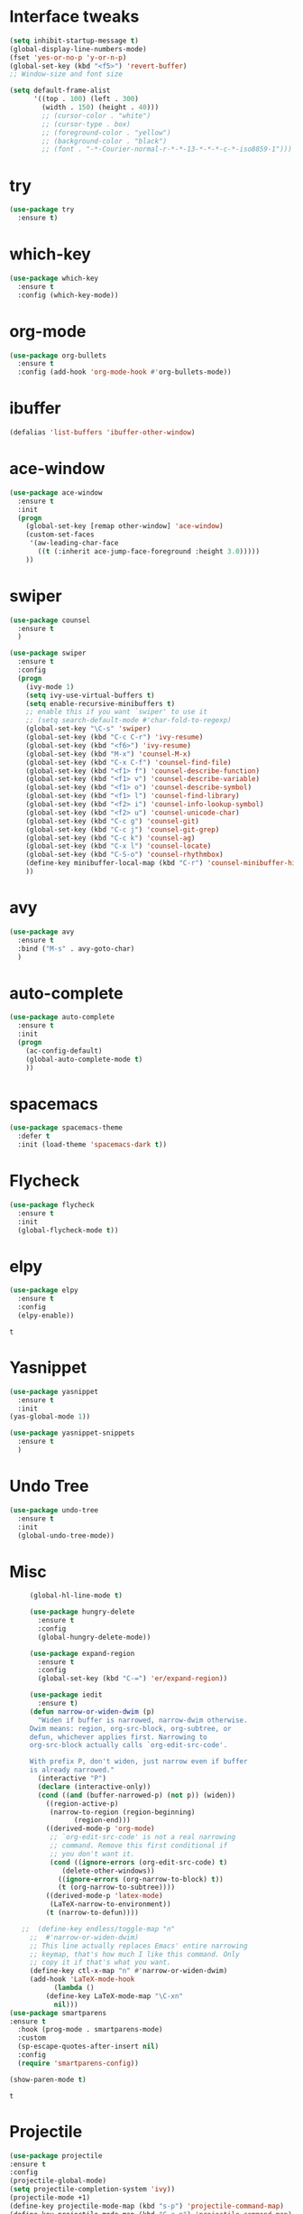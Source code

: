 #+STARTUP: overview
* Interface tweaks
#+BEGIN_SRC emacs-lisp
(setq inhibit-startup-message t)
(global-display-line-numbers-mode)
(fset 'yes-or-no-p 'y-or-n-p)
(global-set-key (kbd "<f5>") 'revert-buffer)
;; Window-size and font size

(setq default-frame-alist
      '((top . 100) (left . 300)
        (width . 150) (height . 40)))
        ;; (cursor-color . "white")
        ;; (cursor-type . box)
        ;; (foreground-color . "yellow")
        ;; (background-color . "black")
        ;; (font . "-*-Courier-normal-r-*-*-13-*-*-*-c-*-iso8859-1")))
#+END_SRC

#+RESULTS:
: ((top . 100) (left . 300) (width . 150) (height . 40))

* try
#+BEGIN_SRC emacs-lisp
(use-package try
  :ensure t)
#+END_SRC

* which-key 
#+BEGIN_SRC emacs-lisp
(use-package which-key
  :ensure t
  :config (which-key-mode))
#+END_SRC

* org-mode
#+BEGIN_SRC emacs-lisp
(use-package org-bullets
  :ensure t
  :config (add-hook 'org-mode-hook #'org-bullets-mode))
#+END_SRC

* ibuffer
#+BEGIN_SRC emacs-lisp
(defalias 'list-buffers 'ibuffer-other-window)
#+END_SRC

* ace-window
#+BEGIN_SRC emacs-lisp 
(use-package ace-window
  :ensure t
  :init
  (progn
    (global-set-key [remap other-window] 'ace-window)
    (custom-set-faces
     '(aw-leading-char-face
       ((t (:inherit ace-jump-face-foreground :height 3.0)))))
    ))
#+END_SRC

* swiper
#+BEGIN_SRC emacs-lisp
(use-package counsel
  :ensure t
  )

(use-package swiper
  :ensure t
  :config
  (progn
    (ivy-mode 1)
    (setq ivy-use-virtual-buffers t)
    (setq enable-recursive-minibuffers t)
    ;; enable this if you want `swiper' to use it
    ;; (setq search-default-mode #'char-fold-to-regexp)
    (global-set-key "\C-s" 'swiper)
    (global-set-key (kbd "C-c C-r") 'ivy-resume)
    (global-set-key (kbd "<f6>") 'ivy-resume)
    (global-set-key (kbd "M-x") 'counsel-M-x)
    (global-set-key (kbd "C-x C-f") 'counsel-find-file)
    (global-set-key (kbd "<f1> f") 'counsel-describe-function)
    (global-set-key (kbd "<f1> v") 'counsel-describe-variable)
    (global-set-key (kbd "<f1> o") 'counsel-describe-symbol)
    (global-set-key (kbd "<f1> l") 'counsel-find-library)
    (global-set-key (kbd "<f2> i") 'counsel-info-lookup-symbol)
    (global-set-key (kbd "<f2> u") 'counsel-unicode-char)
    (global-set-key (kbd "C-c g") 'counsel-git)
    (global-set-key (kbd "C-c j") 'counsel-git-grep)
    (global-set-key (kbd "C-c k") 'counsel-ag)
    (global-set-key (kbd "C-x l") 'counsel-locate)
    (global-set-key (kbd "C-S-o") 'counsel-rhythmbox)
    (define-key minibuffer-local-map (kbd "C-r") 'counsel-minibuffer-history)
    ))
#+END_SRC
* avy
#+BEGIN_SRC emacs-lisp 
(use-package avy
  :ensure t
  :bind ("M-s" . avy-goto-char)
  )
#+END_SRC

* auto-complete
#+BEGIN_SRC emacs-lisp 
(use-package auto-complete
  :ensure t
  :init
  (progn
    (ac-config-default)
    (global-auto-complete-mode t)
    ))
#+END_SRC

* spacemacs
#+BEGIN_SRC emacs-lisp
(use-package spacemacs-theme
  :defer t
  :init (load-theme 'spacemacs-dark t))
#+END_SRC

* Flycheck
   #+BEGIN_SRC emacs-lisp 
  (use-package flycheck
    :ensure t
    :init
    (global-flycheck-mode t))
   #+END_SRC

#+RESULTS:
* elpy
 #+BEGIN_SRC emacs-lisp
   (use-package elpy
     :ensure t
     :config
     (elpy-enable))
 #+END_SRC

 #+RESULTS:
 : t

* Yasnippet
   #+BEGIN_SRC emacs-lisp
     (use-package yasnippet
       :ensure t
       :init
	 (yas-global-mode 1))

     (use-package yasnippet-snippets
       :ensure t
       )
   #+END_SRC
* Undo Tree
 #+BEGIN_SRC emacs-lisp 
   (use-package undo-tree
     :ensure t
     :init
     (global-undo-tree-mode))
 #+END_SRC
* Misc
   #+BEGIN_SRC emacs-lisp
     (global-hl-line-mode t)

     (use-package hungry-delete
       :ensure t
       :config
       (global-hungry-delete-mode))

     (use-package expand-region
       :ensure t
       :config
       (global-set-key (kbd "C-=") 'er/expand-region))

     (use-package iedit
       :ensure t)
     (defun narrow-or-widen-dwim (p)
       "Widen if buffer is narrowed, narrow-dwim otherwise.
     Dwim means: region, org-src-block, org-subtree, or
     defun, whichever applies first. Narrowing to
     org-src-block actually calls `org-edit-src-code'.

     With prefix P, don't widen, just narrow even if buffer
     is already narrowed."
       (interactive "P")
       (declare (interactive-only))
       (cond ((and (buffer-narrowed-p) (not p)) (widen))
	     ((region-active-p)
	      (narrow-to-region (region-beginning)
				(region-end)))
	     ((derived-mode-p 'org-mode)
	      ;; `org-edit-src-code' is not a real narrowing
	      ;; command. Remove this first conditional if
	      ;; you don't want it.
	      (cond ((ignore-errors (org-edit-src-code) t)
		     (delete-other-windows))
		    ((ignore-errors (org-narrow-to-block) t))
		    (t (org-narrow-to-subtree))))
	     ((derived-mode-p 'latex-mode)
	      (LaTeX-narrow-to-environment))
	     (t (narrow-to-defun))))

   ;;  (define-key endless/toggle-map "n"
     ;;  #'narrow-or-widen-dwim)
     ;; This line actually replaces Emacs' entire narrowing
     ;; keymap, that's how much I like this command. Only
     ;; copy it if that's what you want.
     (define-key ctl-x-map "n" #'narrow-or-widen-dwim)
     (add-hook 'LaTeX-mode-hook
	       (lambda ()
		 (define-key LaTeX-mode-map "\C-xn"
		   nil)))
(use-package smartparens
:ensure t
  :hook (prog-mode . smartparens-mode)
  :custom
  (sp-escape-quotes-after-insert nil)
  :config
  (require 'smartparens-config))

(show-paren-mode t)
   #+END_SRC

   #+RESULTS:  
   : t
* Projectile
#+BEGIN_SRC emacs-lisp
(use-package projectile
:ensure t
:config
(projectile-global-mode)
(setq projectile-completion-system 'ivy))
(projectile-mode +1)
(define-key projectile-mode-map (kbd "s-p") 'projectile-command-map)
(define-key projectile-mode-map (kbd "C-c p") 'projectile-command-map)


(use-package counsel-projectile
:ensure t
)

#+END_SRC

#+RESULTS:
* Treemacs
#+BEGIN_SRC emacs-lisp
(use-package treemacs
  :ensure t
  :defer t
  :init
  (with-eval-after-load 'winum
    (define-key winum-keymap (kbd "M-0") #'treemacs-select-window))
  :config
  (progn
    (setq treemacs-collapse-dirs                 (if treemacs-python-executable 3 0)
          treemacs-deferred-git-apply-delay      0.5
          treemacs-directory-name-transformer    #'identity
          treemacs-display-in-side-window        t
          treemacs-eldoc-display                 t
          treemacs-file-event-delay              5000
          treemacs-file-extension-regex          treemacs-last-period-regex-value
          treemacs-file-follow-delay             0.2
          treemacs-file-name-transformer         #'identity
          treemacs-follow-after-init             t
          treemacs-git-command-pipe              ""
          treemacs-goto-tag-strategy             'refetch-index
          treemacs-indentation                   2
          treemacs-indentation-string            " "
          treemacs-is-never-other-window         nil
          treemacs-max-git-entries               5000
          treemacs-missing-project-action        'ask
          treemacs-move-forward-on-expand        nil
          treemacs-no-png-images                 nil
          treemacs-no-delete-other-windows       t
          treemacs-project-follow-cleanup        nil
          treemacs-persist-file                  (expand-file-name ".cache/treemacs-persist" user-emacs-directory)
          treemacs-position                      'left
          treemacs-recenter-distance             0.1
          treemacs-recenter-after-file-follow    nil
          treemacs-recenter-after-tag-follow     nil
          treemacs-recenter-after-project-jump   'always
          treemacs-recenter-after-project-expand 'on-distance
          treemacs-show-cursor                   nil
          treemacs-show-hidden-files             t
          treemacs-silent-filewatch              nil
          treemacs-silent-refresh                nil
          treemacs-sorting                       'alphabetic-asc
          treemacs-space-between-root-nodes      t
          treemacs-tag-follow-cleanup            t
          treemacs-tag-follow-delay              1.5
          treemacs-user-mode-line-format         nil
          treemacs-user-header-line-format       nil
          treemacs-width                         35)

    ;; The default width and height of the icons is 22 pixels. If you are
    ;; using a Hi-DPI display, uncomment this to double the icon size.
    ;;(treemacs-resize-icons 44)

    (treemacs-follow-mode t)
    (treemacs-filewatch-mode t)
    (treemacs-fringe-indicator-mode t)
    (pcase (cons (not (null (executable-find "git")))
                 (not (null treemacs-python-executable)))
      (`(t . t)
       (treemacs-git-mode 'deferred))
      (`(t . _)
       (treemacs-git-mode 'simple))))
  :bind
  (:map global-map
        ("M-0"       . treemacs-select-window)
        ("C-x t 1"   . treemacs-delete-other-windows)
        ("C-x t t"   . treemacs)
        ("C-x t B"   . treemacs-bookmark)
        ("C-x t C-t" . treemacs-find-file)
        ("C-x t M-t" . treemacs-find-tag)))


(use-package treemacs-projectile
  :after treemacs projectile
  :ensure t)

(use-package treemacs-icons-dired
  :after treemacs dired
  :ensure t
  :config (treemacs-icons-dired-mode))

#+END_SRC

#+RESULTS:
: t
* Magit
 #+BEGIN_SRC emacs-lisp
   (use-package magit
     :ensure t)
 #+END_SRC

 #+RESULTS:
 : t
